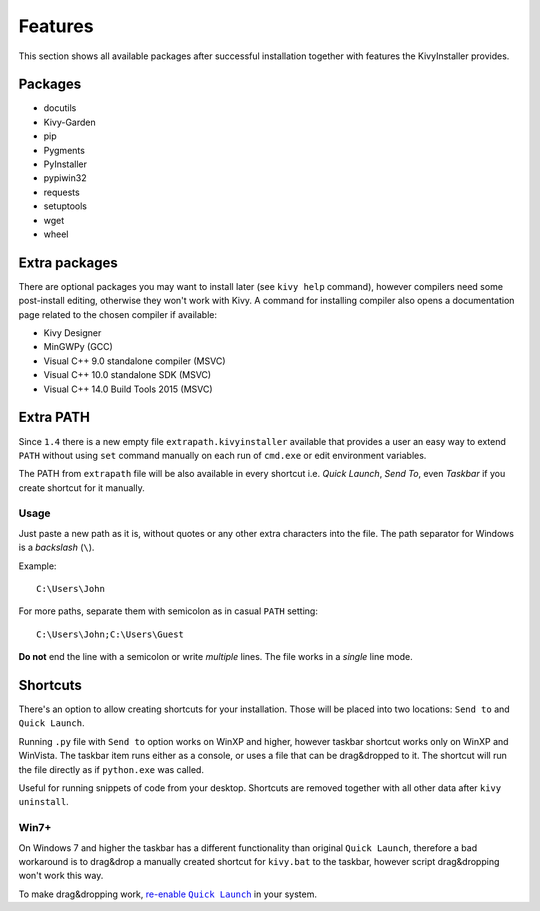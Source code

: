 Features
========

This section shows all available packages after successful installation
together with features the KivyInstaller provides.

Packages
--------

- docutils
- Kivy-Garden
- pip
- Pygments
- PyInstaller
- pypiwin32
- requests
- setuptools
- wget
- wheel

Extra packages
--------------

There are optional packages you may want to install later (see ``kivy help``
command), however compilers need some post-install editing, otherwise they
won't work with Kivy. A command for installing compiler also opens
a documentation page related to the chosen compiler if available:

- Kivy Designer
- MinGWPy (GCC)
- Visual C++ 9.0 standalone compiler (MSVC)
- Visual C++ 10.0 standalone SDK (MSVC)
- Visual C++ 14.0 Build Tools 2015 (MSVC)

Extra PATH
----------

Since ``1.4`` there is a new empty file ``extrapath.kivyinstaller`` available
that provides a user an easy way to extend ``PATH`` without using ``set``
command manually on each run of ``cmd.exe`` or edit environment variables.

The PATH from ``extrapath`` file will be also available in every shortcut i.e.
`Quick Launch`, `Send To`, even `Taskbar` if you create shortcut for it
manually.

Usage
~~~~~

Just paste a new path as it is, without quotes or any other extra characters
into the file. The path separator for Windows is a `backslash` (``\``).

Example::

    C:\Users\John

For more paths, separate them with semicolon as in casual ``PATH`` setting::

    C:\Users\John;C:\Users\Guest

**Do not** end the line with a semicolon or write `multiple` lines. The file
works in a *single* line mode.

Shortcuts
---------

There's an option to allow creating shortcuts for your installation. Those will
be placed into two locations: ``Send to`` and ``Quick Launch``.

Running ``.py`` file with ``Send to`` option works on WinXP and higher, however
taskbar shortcut works only on WinXP and WinVista. The taskbar item runs either
as a console, or uses a file that can be drag&dropped to it. The shortcut will
run the file directly as if ``python.exe`` was called.

Useful for running snippets of code from your desktop. Shortcuts are removed
together with all other data after ``kivy uninstall``.

Win7+
~~~~~

On Windows 7 and higher the taskbar has a different functionality than original
``Quick Launch``, therefore a bad workaround is to drag&drop a manually created
shortcut for ``kivy.bat`` to the taskbar, however script drag&dropping won't
work this way.

To make drag&dropping work, |QLenable|_ in your system.

.. |QLenable| replace:: re-enable ``Quick Launch``
.. _QLenable: http://www.howtogeek.com/howto/windows-7/\
   add-the-quick-launch-bar-to-the-taskbar-in-windows-7/
